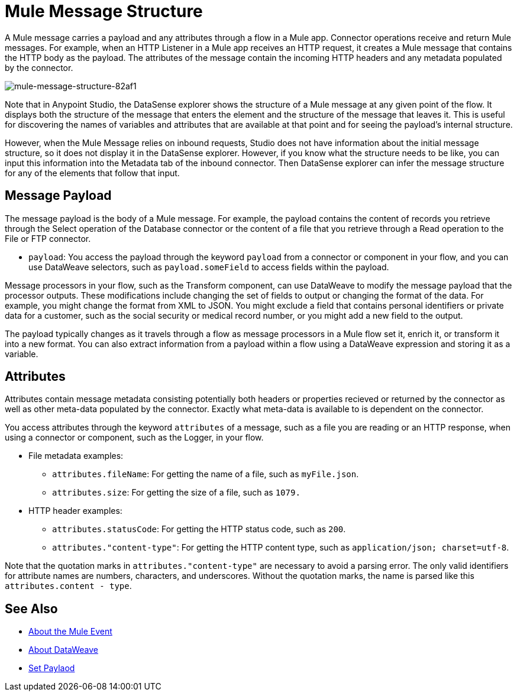 = Mule Message Structure
:keywords: studio, components, elements, message, mule message, architecture

// COMBAK: Review for Beta, when batch job is allowed
// [NOTE]
// This document examines the Mule message in the context of a flow rather than a batch job. Please see link:/mule-user-guide/v/3.8/batch-processing[Batch Processing] for more information about how messages in a batch job are broken up and processed as records.

////
Removing:
The Mule message is the data that passes through flows inside your Mule application.
////

A Mule message carries a payload and any attributes through a flow in a Mule app. Connector operations receive and return Mule messages. For example, when an HTTP Listener in a Mule app receives an HTTP request, it creates a Mule message that contains the HTTP body as the payload. The attributes of the message contain the incoming HTTP headers and any metadata populated by the connector.

image::mule-message-structure-82af1.png[mule-message-structure-82af1]

// REVIEW: Batch jobs are not available in Mozart. No need to mention this until Mule 4 releases
// [NOTE]
// Large messages or streaming messages can be processed as records in a batch job.

// TODO: MOVE TO A PROCEDURE OR FIND THIS IN FER'S STUDIO DOC.

Note that in Anypoint Studio, the DataSense explorer shows the structure of a Mule message at any given point of the flow. It displays both the structure of the message that enters the element and the structure of the message that leaves it. This is useful for discovering the names of variables and attributes that are available at that point and for seeing the payload's internal structure.

////
All you have to do is select an element in the flow and click the DataSense icon.

image:datasenseexplorericon.png[icon]

This opens the DataSense explorer, and displays both the structure of the message that enters the element, and the structure of the message that leaves it. This is useful to know the names of variables and attributes that are available at that point, as well as the payload's internal structure.
////

////
image:metadata-explorer.png[metadata]
////

However, when the Mule Message relies on inbound requests, Studio does not have information about the initial message structure, so it does not display it in the DataSense explorer. However, if you know what the structure needs to be like, you can input this information into the Metadata tab of the inbound connector. Then DataSense explorer can infer the message structure for any of the elements that follow that input.

== Message Payload

The message payload is the body of a Mule message. For example, the payload contains the content of records you retrieve through the Select operation of the Database connector or the content of a file that you retrieve through a Read operation to the File or FTP connector.

* `payload`: You access the payload through the keyword `payload` from a connector or component in your flow, and you can use DataWeave selectors, such as `payload.someField` to access fields within the payload.

Message processors in your flow, such as the Transform component, can use DataWeave to modify the message payload that the processor outputs. These modifications include changing the set of fields to output or changing the format of the data. For example, you might change the format from XML to JSON. You might exclude a field that contains personal identifiers or private data for a customer, such as the social security or medical record number, or you might add a new field to the output.

The payload typically changes as it travels through a flow as message processors in a Mule flow set it, enrich it, or transform it into a new format. You can also extract information from a payload within a flow using a DataWeave expression and storing it as a variable.

////
Linking out to Set Payload from this page instead.
Setting a Message Payload

Use a Set Payload component to completely replace the content of the message’s payload. Enter a literal string or a Data Weave expression that defines the new payload that Mule should set. The following example replaces the payload with a string that reads "Hello, my friend!".
////

//
// // REVIEW: Update this set payload example using Mule 4 sytanx
// [source, xml, linenums]
// ----
// include::_sources/mule-message-structure_2.xml[]
// ----

== Attributes

Attributes contain message metadata consisting potentially both headers or properties recieved or returned by the connector as well as other meta-data populated by the connector. Exactly what meta-data is available to is dependent on the connector.

You access attributes through the keyword `attributes` of a message, such as a file you are reading or an HTTP response, when using a connector or component, such as the Logger, in your flow.

* File metadata examples:
** `attributes.fileName`: For getting the name of a file, such as `myFile.json`.
** `attributes.size`: For getting the size of a file, such as `1079.`
* HTTP header examples:
** `attributes.statusCode`: For getting the HTTP status code, such as `200`.
** `attributes."content-type"`: For getting the HTTP content type, such as `application/json; charset=utf-8`.

Note that the quotation marks in `attributes."content-type"` are necessary to avoid a parsing error. The only valid identifiers for attribute names are numbers, characters, and underscores. Without the quotation marks, the name is parsed like this `attributes.content - type`.

////
TODO: BROKEN LINK
For more information, see link:/anypoint-studio/v/6/using-the-datasense-explorer[using the DataSense Explorer]
////

== See Also

* link:/mule-user-guide/v/4.0/about-mule-event[About the Mule Event]
* link:/mule-user-guide/v/4.0/dataweave[About DataWeave]
* link:/mule-user-guide/v/4.0/set-payload-transformer-reference[Set Paylaod]
